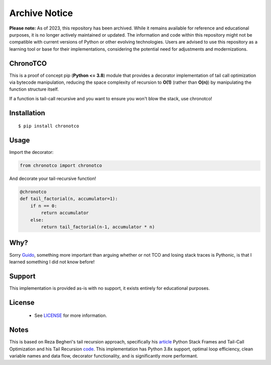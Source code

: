 Archive Notice
====

**Please note:** As of 2023, this repository has been archived. While it remains available for reference and educational purposes, it is no longer actively maintained or updated. The information and code within this repository might not be compatible with current versions of Python or other evolving technologies. Users are advised to use this repository as a learning tool or base for their implementations, considering the potential need for adjustments and modernizations.


ChronoTCO
----

This is a proof of concept pip (**Python <= 3.8**) module that provides a decorator implementation of tail call optimization via bytecode manipulation, reducing the space complexity of recursion to **O(1)** (rather than **O(n)**) by manipulating the function structure itself.  

If a function is tail-call recursive and you want to ensure you won't blow the stack, use chronotco!

Installation
----

::

    $ pip install chronotco  


Usage
----
Import the decorator:

.. code:: python

    from chronotco import chronotco

And decorate your tail-recursive function!

.. code:: python

    @chronotco  
    def tail_factorial(n, accumulator=1):  
        if n == 0: 
            return accumulator  
        else: 
            return tail_factorial(n-1, accumulator * n)
            
Why?
----
Sorry Guido_, something more important than arguing whether or not TCO and losing stack traces is Pythonic, is that I learned something I did not know before!

.. _Guido: http://neopythonic.blogspot.com/2009/04/final-words-on-tail-calls.html

Support
-------
This implementation is provided as-is with no support, it exists entirely for educational purposes.

License
-------
 - See `LICENSE <LICENSE>`__ for more information.
 
Notes
-------
This is based on Reza Begheri's tail recursion approach, specifically his article_ Python Stack Frames and Tail-Call Optimization and his Tail Recursion code_. This implementation has Python 3.8x support, optimal loop efficiency, clean variable names and data flow, decorator functionality, and is significantly more performant.

.. _article: https://towardsdatascience.com/python-stack-frames-and-tail-call-optimization-4d0ea55b0542 
.. _code: https://github.com/reza-bagheri/tail-rec
